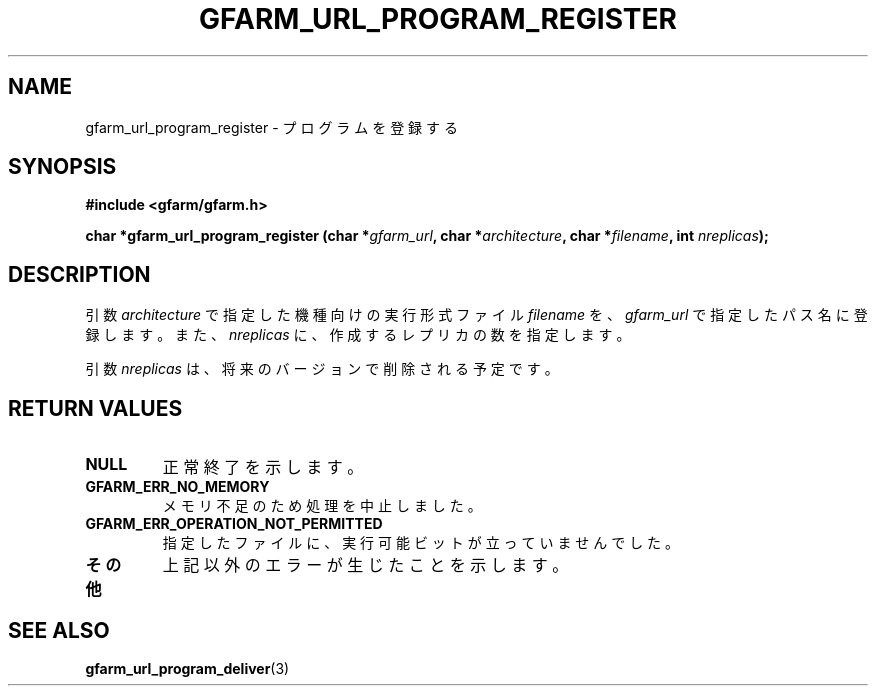 .\" This manpage has been automatically generated by docbook2man 
.\" from a DocBook document.  This tool can be found at:
.\" <http://shell.ipoline.com/~elmert/comp/docbook2X/> 
.\" Please send any bug reports, improvements, comments, patches, 
.\" etc. to Steve Cheng <steve@ggi-project.org>.
.TH "GFARM_URL_PROGRAM_REGISTER" "3" "18 March 2003" "Gfarm" ""
.SH NAME
gfarm_url_program_register \- プログラムを登録する
.SH SYNOPSIS
.sp
\fB#include <gfarm/gfarm.h>
.sp
char *gfarm_url_program_register (char *\fIgfarm_url\fB, char *\fIarchitecture\fB, char *\fIfilename\fB, int \fInreplicas\fB);
\fR
.SH "DESCRIPTION"
.PP
引数
\fIarchitecture\fR
で指定した機種向けの実行形式ファイル
\fIfilename\fR
を、
\fIgfarm_url\fR
で指定したパス名に登録します。
また、
\fInreplicas\fR
に、作成するレプリカの数を指定します。
.PP
引数
\fInreplicas\fR
は、将来のバージョンで削除される予定です。
.SH "RETURN VALUES"
.TP
\fBNULL\fR
正常終了を示します。
.TP
\fBGFARM_ERR_NO_MEMORY\fR
メモリ不足のため処理を中止しました。
.TP
\fBGFARM_ERR_OPERATION_NOT_PERMITTED\fR
指定したファイルに、実行可能ビットが立っていませんでした。
.TP
\fBその他\fR
上記以外のエラーが生じたことを示します。
.SH "SEE ALSO"
.PP
\fBgfarm_url_program_deliver\fR(3)
